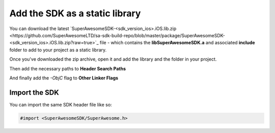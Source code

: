Add the SDK as a static library
===============================

You can download the latest `SuperAwesomeSDK-<sdk_version_ios>.iOS.lib.zip <https://github.com/SuperAwesomeLTD/sa-sdk-build-repo/blob/master/package/SuperAwesomeSDK-<sdk_version_ios>.iOS.lib.zip?raw=true>`_ file - which contains the **libSuperAwesomeSDK.a** and
associated **include** folder to add to your project as a static library.

Once you've downloaded the zip archive, open it and add the library and the folder in your project.

.. image:: img/IMG_02_Static_1.png

Then add the necessary paths to **Header Search Paths**

.. image:: img/IMG_02_Static_2.png

And finally add the *-ObjC* flag to **Other Linker Flags**

.. image:: img/IMG_02_Static_3.png

Import the SDK
^^^^^^^^^^^^^^

You can import the same SDK header file like so:

.. code-block:: c++

    #import <SuperAwesomeSDK/SuperAwesome.h>
